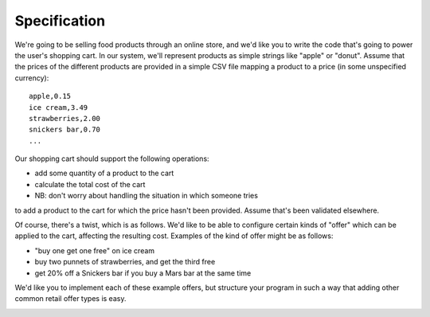 Specification
===============

We're going to be selling food products through an online store,
and we'd like you to write the code that's going to power the user's
shopping cart. In our system, we'll represent products as simple strings
like "apple" or "donut". Assume that the prices of the different
products are provided in a simple CSV file mapping a product to a price
(in some unspecified currency):

::

    apple,0.15
    ice cream,3.49
    strawberries,2.00
    snickers bar,0.70
    ...

Our shopping cart should support the following operations:

* add some quantity of a product to the cart
* calculate the total cost of the cart
* NB: don't worry about handling the situation in which someone tries
to add a product to the cart for which the price hasn't been provided.
Assume that's been validated elsewhere.

Of course, there's a twist, which is as follows. We'd like to be able
to configure certain kinds of "offer" which can be applied to the cart,
affecting the resulting cost. Examples of the kind of offer might be as follows:

* "buy one get one free" on ice cream
* buy two punnets of strawberries, and get the third free
* get 20% off a Snickers bar if you buy a Mars bar at the same time

We'd like you to implement each of these example offers, but structure
your program in such a way that adding other common retail offer types is easy.


.. image:: https://api.travis-ci.org/cleder/okfncart.png
    :target: https://travis-ci.org/cleder/okfncart

.. image:: https://coveralls.io/repos/cleder/okfncart/badge.png?branch=master
    :target: https://coveralls.io/r/cleder/okfncart?branch=master
